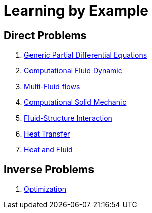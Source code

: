 Learning by Example
===================

== Direct Problems

. link:Generic/README.adoc[Generic Partial Differential Equations]
. link:CFD/README.adoc[Computational Fluid Dynamic]
. link:CFD/MultiFluid/README.adoc[Multi-Fluid flows]
. link:CSM/README.adoc[Computational Solid Mechanic]
. link:FSI/README.adoc[Fluid-Structure Interaction]
. link:HeatTransfer/README.adoc[Heat Transfer]
. link:HeatFluid/README.adoc[Heat and Fluid]

== Inverse Problems

. link:Optimization/README.adoc[Optimization]
